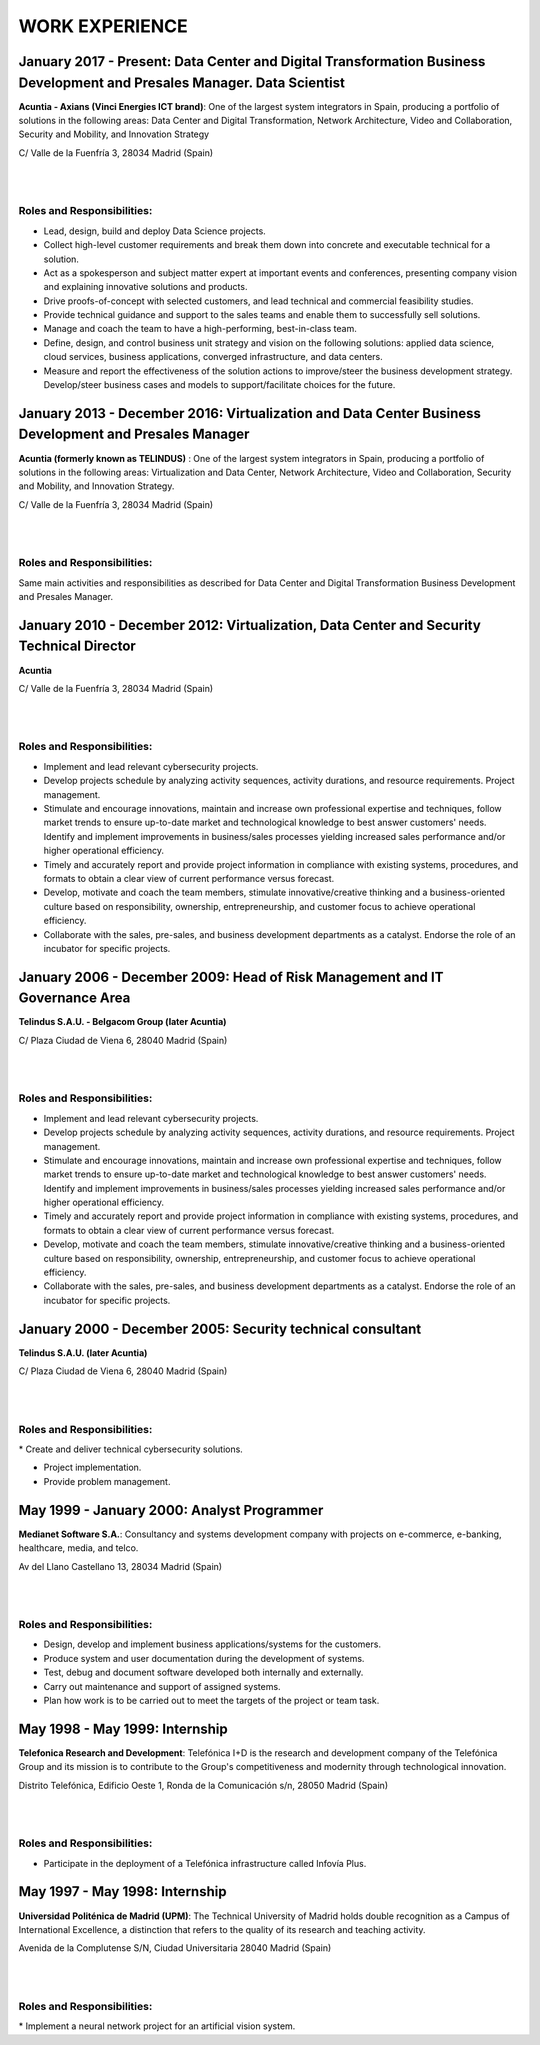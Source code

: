 ###############
WORK EXPERIENCE
###############

************************************************************************************************************************
January 2017 - Present: Data Center and Digital Transformation Business Development and Presales Manager. Data Scientist
************************************************************************************************************************

.. image:: /images/Axians_logo.png
   :width: 150 px
   :align: left

**Acuntia - Axians (Vinci Energies ICT brand)**:  One of the largest system integrators in Spain, producing a portfolio of solutions in the following areas: Data Center and Digital Transformation, Network Architecture, Video and Collaboration, Security and Mobility, and Innovation Strategy

C/ Valle de la Fuenfría 3, 28034 Madrid (Spain)

|
| 

Roles and Responsibilities:
===========================

* Lead, design, build and deploy Data Science projects.

* Collect high-level customer requirements and break them down into concrete and executable technical for a solution. 

* Act as a spokesperson and subject matter expert at important events and conferences, presenting company vision and explaining innovative solutions and products. 

* Drive proofs-of-concept with selected customers, and lead technical and commercial feasibility studies. 

* Provide technical guidance and support to the sales teams and enable them to successfully sell solutions.

* Manage and coach the team to have a high-performing, best-in-class team.

* Define, design, and control business unit strategy and vision on the following solutions: applied data science, cloud services, business applications, converged infrastructure, and data centers. 

* Measure and report the effectiveness of the solution actions to improve/steer the business development strategy. Develop/steer business cases and models to support/facilitate choices for the future.

******************************************************************************************************
January 2013 - December 2016: Virtualization and Data Center Business Development and Presales Manager
******************************************************************************************************

.. image:: /images/acuntia.gif
   :width: 150 px
   :align: left

**Acuntia (formerly known as TELINDUS)** : One of the largest system integrators in Spain, producing a portfolio of solutions in the following areas: Virtualization and Data Center, Network Architecture, Video and Collaboration, Security and Mobility, and Innovation Strategy.

C/ Valle de la Fuenfría 3, 28034 Madrid (Spain)

|
| 

Roles and Responsibilities:
===========================

Same main activities and responsibilities as described for Data Center and Digital Transformation Business Development and Presales Manager.

*****************************************************************************************
January 2010 - December 2012: Virtualization, Data Center and Security Technical Director
*****************************************************************************************

.. image:: /images/acuntia.gif
   :width: 150 px
   :align: left

**Acuntia**

C/ Valle de la Fuenfría 3, 28034 Madrid (Spain)

|
| 

Roles and Responsibilities:
===========================

* Implement and lead relevant cybersecurity projects.

* Develop projects schedule by analyzing activity sequences, activity durations, and resource requirements. Project management.

* Stimulate and encourage innovations, maintain and increase own professional expertise and techniques, follow market trends to ensure up-to-date market and technological knowledge to best answer customers' needs. Identify and implement improvements in business/sales processes yielding increased sales performance and/or higher operational efficiency.

* Timely and accurately report and provide project information in compliance with existing systems, procedures, and formats to obtain a clear view of current performance versus forecast.

* Develop, motivate and coach the team members, stimulate innovative/creative thinking and a business-oriented culture based on responsibility, ownership, entrepreneurship, and customer focus to achieve operational efficiency. 

* Collaborate with the sales, pre-sales, and business development departments as a catalyst. Endorse the role of an incubator for specific projects.

****************************************************************************
January 2006 - December 2009: Head of Risk Management and IT Governance Area
****************************************************************************

.. image:: /images/telindus.png
   :width: 150 px
   :align: left

**Telindus S.A.U. - Belgacom Group (later Acuntia)**

C/ Plaza Ciudad de Viena 6, 28040 Madrid (Spain)

|
| 

Roles and Responsibilities:
===========================

* Implement and lead relevant cybersecurity projects.

* Develop projects schedule by analyzing activity sequences, activity durations, and resource requirements. Project management.

* Stimulate and encourage innovations, maintain and increase own professional expertise and techniques, follow market trends to ensure up-to-date market and technological knowledge to best answer customers' needs. Identify and implement improvements in business/sales processes yielding increased sales performance and/or higher operational efficiency.

* Timely and accurately report and provide project information in compliance with existing systems, procedures, and formats to obtain a clear view of current performance versus forecast.

* Develop, motivate and coach the team members, stimulate innovative/creative thinking and a business-oriented culture based on responsibility, ownership, entrepreneurship, and customer focus to achieve operational efficiency. 

* Collaborate with the sales, pre-sales, and business development departments as a catalyst. Endorse the role of an incubator for specific projects.

***********************************************************
January 2000 - December 2005: Security technical consultant
***********************************************************

.. image:: /images/telindus-logo.jpg
   :width: 150 px
   :align: left

**Telindus S.A.U. (later Acuntia)**

C/ Plaza Ciudad de Viena 6, 28040 Madrid (Spain)

|
| 

Roles and Responsibilities:
===========================

* Create and deliver technical cybersecurity solutions.

* Project implementation.

* Provide problem management.

*******************************************
May 1999 - January 2000: Analyst Programmer
*******************************************

.. image:: /images/Logo-MNS-65.png
   :width: 150 px
   :align: left

**Medianet Software S.A.**: Consultancy and systems development company with projects on e-commerce, e-banking, healthcare, media, and telco.

Av del Llano Castellano 13, 28034 Madrid (Spain)

|
| 

Roles and Responsibilities:
===========================

* Design, develop and implement business applications/systems for the customers.

* Produce system and user documentation during the development of systems.

* Test, debug and document software developed both internally and externally.

* Carry out maintenance and support of assigned systems.

* Plan how work is to be carried out to meet the targets of the project or team task.

*******************************
May 1998 - May 1999: Internship
*******************************

.. image:: /images/telefonicaIxD.png
   :width: 150 px
   :align: left

**Telefonica Research and Development**: Telefónica I+D is the research and development company of the Telefónica Group and its mission is to contribute to the Group's competitiveness and modernity through technological innovation.

Distrito Telefónica, Edificio Oeste 1, Ronda de la Comunicación s/n, 28050 Madrid (Spain)

|
| 

Roles and Responsibilities:
===========================

* Participate in the deployment of a Telefónica infrastructure called Infovía Plus.

*******************************
May 1997 - May 1998: Internship
*******************************

.. image:: /images/etsitandupm.gif
   :width: 150 px
   :align: left

**Universidad Politénica de Madrid (UPM)**: The Technical University of Madrid holds double recognition as a Campus of International Excellence, a distinction that refers to the quality of its research and teaching activity.

Avenida de la Complutense S/N, Ciudad Universitaria 28040 Madrid (Spain)

|
| 

Roles and Responsibilities:
===========================

* Implement a neural network project for an artificial vision system.
